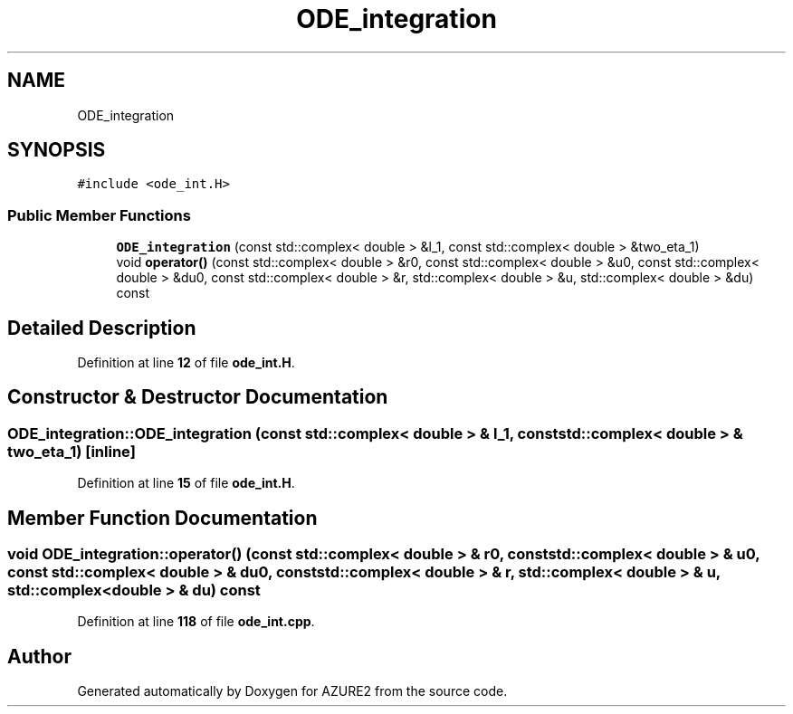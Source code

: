 .TH "ODE_integration" 3AZURE2" \" -*- nroff -*-
.ad l
.nh
.SH NAME
ODE_integration
.SH SYNOPSIS
.br
.PP
.PP
\fC#include <ode_int\&.H>\fP
.SS "Public Member Functions"

.in +1c
.ti -1c
.RI "\fBODE_integration\fP (const std::complex< double > &l_1, const std::complex< double > &two_eta_1)"
.br
.ti -1c
.RI "void \fBoperator()\fP (const std::complex< double > &r0, const std::complex< double > &u0, const std::complex< double > &du0, const std::complex< double > &r, std::complex< double > &u, std::complex< double > &du) const"
.br
.in -1c
.SH "Detailed Description"
.PP 
Definition at line \fB12\fP of file \fBode_int\&.H\fP\&.
.SH "Constructor & Destructor Documentation"
.PP 
.SS "ODE_integration::ODE_integration (const std::complex< double > & l_1, const std::complex< double > & two_eta_1)\fC [inline]\fP"

.PP
Definition at line \fB15\fP of file \fBode_int\&.H\fP\&.
.SH "Member Function Documentation"
.PP 
.SS "void ODE_integration::operator() (const std::complex< double > & r0, const std::complex< double > & u0, const std::complex< double > & du0, const std::complex< double > & r, std::complex< double > & u, std::complex< double > & du) const"

.PP
Definition at line \fB118\fP of file \fBode_int\&.cpp\fP\&.

.SH "Author"
.PP 
Generated automatically by Doxygen for AZURE2 from the source code\&.
